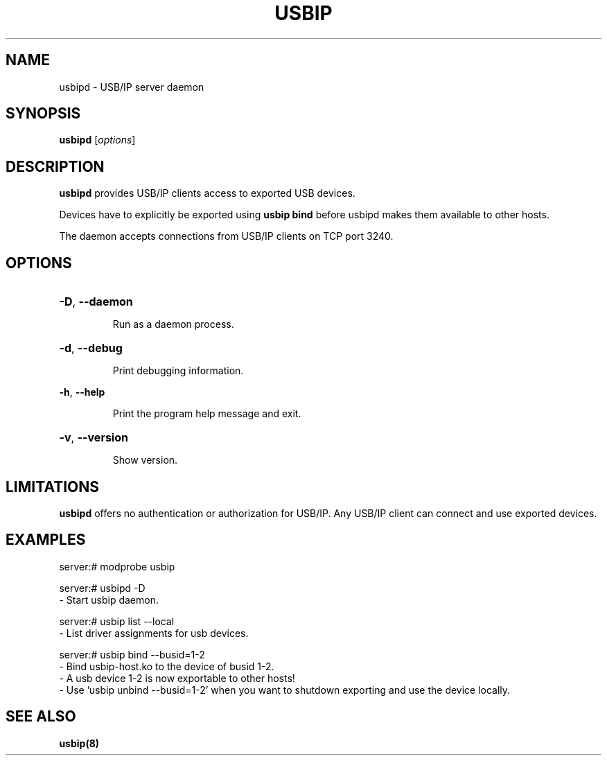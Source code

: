 .TH USBIP "8" "February 2009" "usbip" "System Administration Utilities"
.SH NAME
usbipd \- USB/IP server daemon
.SH SYNOPSIS
.B usbipd
[\fIoptions\fR]

.SH DESCRIPTION
.B usbipd
provides USB/IP clients access to exported USB devices.

Devices have to explicitly be exported using
.B usbip bind
before usbipd makes them available to other hosts.

The daemon accepts connections from USB/IP clients
on TCP port 3240.

.SH OPTIONS
.HP
\fB\-D\fR, \fB\-\-daemon\fR
.IP
Run as a daemon process.
.PP

.HP
\fB\-d\fR, \fB\-\-debug\fR
.IP
Print debugging information.
.PP

\fB\-h\fR, \fB\-\-help\fR
.IP
Print the program help message and exit.
.PP

.HP
\fB\-v\fR, \fB\-\-version\fR
.IP
Show version.
.PP

.SH LIMITATIONS

.B usbipd
offers no authentication or authorization for USB/IP. Any
USB/IP client can connect and use exported devices.

.SH EXAMPLES

    server:# modprobe usbip

    server:# usbipd -D
        - Start usbip daemon.

    server:# usbip list --local
        - List driver assignments for usb devices.

    server:# usbip bind --busid=1-2
        - Bind usbip-host.ko to the device of busid 1-2.
        - A usb device 1-2 is now exportable to other hosts!
        - Use 'usbip unbind --busid=1-2' when you want to shutdown exporting and use the device locally.

.SH "SEE ALSO"
\fBusbip\fP\fB(8)\fB\fP

